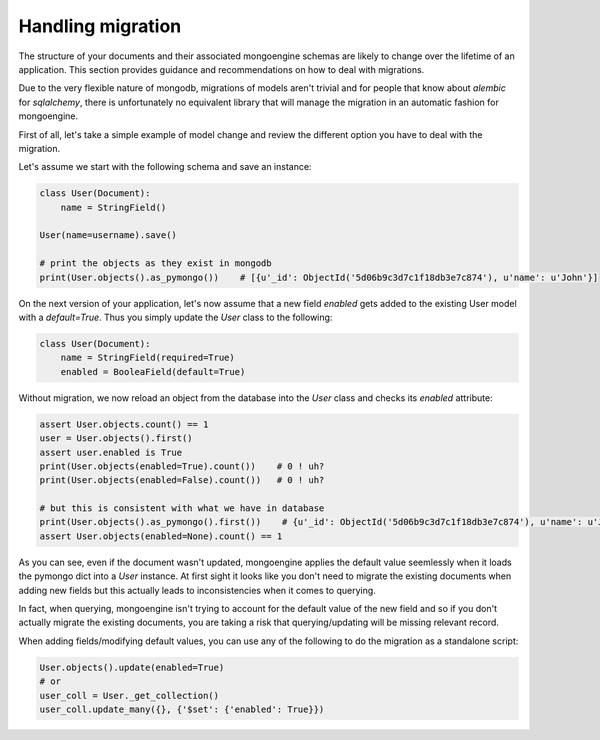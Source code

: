 ==============================
Handling migration
==============================

The structure of your documents and their associated mongoengine schemas are likely
to change over the lifetime of an application. This section provides guidance and
recommendations on how to deal with migrations.

Due to the very flexible nature of mongodb, migrations of models aren't trivial and
for people that know about `alembic` for `sqlalchemy`, there is unfortunately no equivalent
library that will manage the migration in an automatic fashion for mongoengine.

First of all, let's take a simple example of model change and review the different option you
have to deal with the migration.

Let's assume we start with the following schema and save an instance:

.. code-block:: python

    class User(Document):
        name = StringField()

    User(name=username).save()

    # print the objects as they exist in mongodb
    print(User.objects().as_pymongo())    # [{u'_id': ObjectId('5d06b9c3d7c1f18db3e7c874'), u'name': u'John'}]

On the next version of your application, let's now assume that a new field `enabled` gets added to the
existing User model with a `default=True`. Thus you simply update the `User` class to the following:

.. code-block:: python

    class User(Document):
        name = StringField(required=True)
        enabled = BooleaField(default=True)

Without migration, we now reload an object from the database into the `User` class and checks its `enabled`
attribute:

.. code-block:: python

    assert User.objects.count() == 1
    user = User.objects().first()
    assert user.enabled is True
    print(User.objects(enabled=True).count())    # 0 ! uh?
    print(User.objects(enabled=False).count())   # 0 ! uh?

    # but this is consistent with what we have in database
    print(User.objects().as_pymongo().first())    # {u'_id': ObjectId('5d06b9c3d7c1f18db3e7c874'), u'name': u'John'}
    assert User.objects(enabled=None).count() == 1

As you can see, even if the document wasn't updated, mongoengine applies the default value seemlessly when it
loads the pymongo dict into a `User` instance. At first sight it looks like you don't need to migrate the
existing documents when adding new fields but this actually leads to inconsistencies when it comes to querying.

In fact, when querying, mongoengine isn't trying to account for the default value of the new field and so
if you don't actually migrate the existing documents, you are taking a risk that querying/updating
will be missing relevant record.

When adding fields/modifying default values, you can use any of the following to do the migration
as a standalone script:

.. code-block:: python

    User.objects().update(enabled=True)
    # or
    user_coll = User._get_collection()
    user_coll.update_many({}, {'$set': {'enabled': True}})


